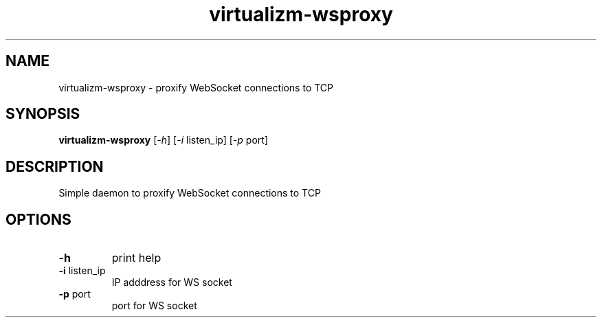 .TH virtualizm-wsproxy 1 "MARCH 2020" virtualizm-wsproxy "Websockify Daemon Manual"
.SH NAME
virtualizm-wsproxy \- proxify WebSocket connections to TCP
.SH SYNOPSIS
.B virtualizm-wsproxy
[\fI\,-h\/\fR] [\fI\,-i\/\fR listen_ip] [\fI\,-p\/\fR port]
.SH DESCRIPTION
.PP
Simple daemon to proxify WebSocket connections to TCP
.SH OPTIONS
.PP
.TP
\fB\-h\fR
print help
.TP
\fB\-i\fR listen_ip
IP adddress for WS socket
.TP
\fB\-p\fR port
port for WS socket
